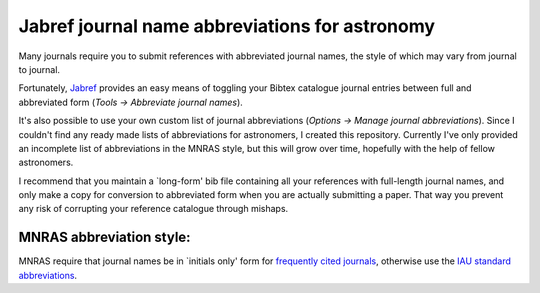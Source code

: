 Jabref journal name abbreviations for astronomy
=====================================================

Many journals require you to submit references with abbreviated journal names, the style of which may vary from journal to journal.

Fortunately, Jabref_ provides an easy means of toggling your Bibtex catalogue journal entries between full and abbreviated form 
(`Tools -> Abbreviate journal names`). 

It's also possible to use your own custom list of journal abbreviations 
(`Options -> Manage journal abbreviations`). Since I couldn't find any ready made lists of abbreviations for astronomers, I created this repository. Currently I've only provided an incomplete list of abbreviations in the MNRAS style, but this will grow over time, hopefully with the help of fellow astronomers.

I recommend that you maintain a \`long-form' bib file containing all your references with full-length journal names, and only make a copy for conversion to abbreviated form when you are actually submitting a paper. That way you prevent any risk of corrupting your reference catalogue through mishaps.

MNRAS abbreviation style:
-----------------------------
MNRAS require that journal names be in \`initials only' form for `frequently cited journals <http://www.wiley.com/bw/submit.asp?ref=0035-8711>`_,
otherwise use the `IAU standard abbreviations <http://www.iau.org/science/publications/proceedings_rules/abbreviations/>`_.





.. _Jabref: http://jabref.sourceforge.net/

